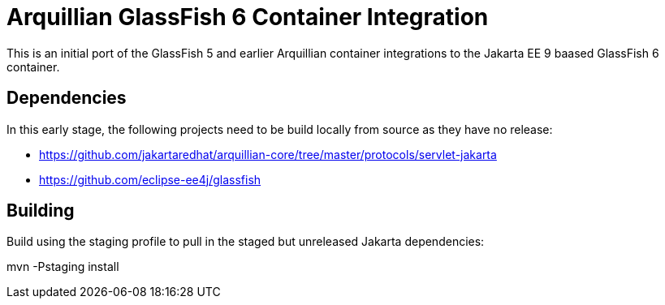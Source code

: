 = Arquillian GlassFish 6 Container Integration

This is an initial port of the GlassFish 5 and earlier Arquillian container integrations to
the Jakarta EE 9 baased GlassFish 6 container.

== Dependencies
In this early stage, the following projects need to be build locally from source as they have
no release:

* https://github.com/jakartaredhat/arquillian-core/tree/master/protocols/servlet-jakarta
* https://github.com/eclipse-ee4j/glassfish

== Building

Build using the staging profile to pull in the staged but unreleased Jakarta dependencies:

mvn -Pstaging install
